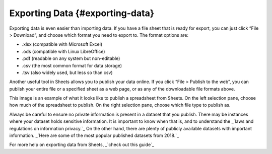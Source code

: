 .. Copyright (C)  Google, Runestone Interactive LLC
    This work is licensed under the Creative Commons Attribution-ShareAlike 4.0
    International License. To view a copy of this license, visit
    http://creativecommons.org/licenses/by-sa/4.0/.

Exporting Data {#exporting-data}
~~~~~~~~~~~~~~~~~~~~~~~~~~~~~~~~

Exporting data is even easier than importing data. If you have a file
sheet that is ready for export, you can just click “File > Download”,
and choose which format you need to export to. The format options are:

-  .xlsx (compatible with Microsoft Excel)
-  .ods (compatible with Linux LibreOffice)
-  .pdf (readable on any system but non-editable)
-  .csv (the most common format for data storage)
-  .tsv (also widely used, but less so than csv)

Another useful tool in Sheets allows you to publish your data online. If
you click “File > Publish to the web”, you can publish your entire file
or a specified sheet as a web page, or as any of the downloadable file
formats above. 

.. image:: figures/publish_data.png
    :align: center
    :alt: A screenshot of the pop up box when publishing a spreadsheet from Google Sheets.

This image is an example of what it looks like to publish a spreadsheet from 
Sheets. On the left selection pane, choose how much of the spreadsheet to 
publish. On the right selection pane, choose which file type to publish as.

Always be careful to ensure no private information is present in a dataset that
you publish. There may be instances where your dataset holds sensitive 
information. It is important to know when that is, and to understand the _`laws
and regulations on information privacy.`_ On the other hand, there are plenty of
publicly available datasets with important information. _`Here are some of the 
most popular published datasets from 2018.`_ 

For more help on exporting data from Sheets, _`check out this guide`_

.. _laws and regulations for information privacy.: https://en.wikipedia.org/wiki/Information_privacy
.. _Here are some of the most popular published data sets from 2018.: https://data.world/blog/top-10-datasets-2018/
.. _check out this guide: https://support.google.com/docs/answer/9330963?hl=en
